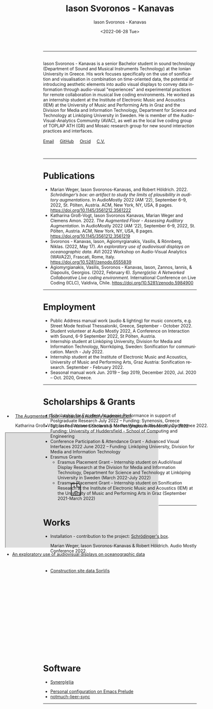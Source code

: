 #+TITLE: Iason Svoronos - Kanavas
#+DATE: <2022-07-28 Tue>
#+EMAIL: jason.skk98[at]gmail[dot]com
#+OPTIONS: toc:nil
#+OPTIONS: num:nil
#+OPTIONS: creator:t
#+CREATOR: Emacs 27.1 (Org mode 9.0.6)
#+DESCRIPTION:
#+EXCLUDE_TAGS: noexport
#+KEYWORDS:
#+LANGUAGE: en
#+SELECT_TAGS: export
#+HTML_HEAD: <link rel="stylesheet" type="text/css" href="style1.css" />

# [[./me-pal.jpg]]

#+DATE: <2022-06-28 Tue>
#+AUTHOR: Iason Svoronos - Kanavas
#+EMAIL: jason.skk98[at]gmail[dot].com
#+CREATOR: Emacs 27.1 (Org mode 9.0.6)
#+OPTIONS: toc:nil

# box div, bio
#+BEGIN_EXPORT html
<meta name="viewport" content="width=device-width, initial-scale=1.0">
<hr>
<div class="box">
<img src="./pub-me.jpg" class="img-responsive shadow float_text_left" alt="jasonskk" style="position:relative; width:300px;">
<br>
Iason Svoronos - Kanavas is a senior Bachelor student in sound technology (Department of Sound and Musical Instruments Technology) at the Ionian University in Greece. His work focuses specifically on the use of sonification and visualisation in combination on time-oriented data, the potential of introducing aesthetic elements into audio visual displays to convey data information through audio-visual "experiences" and experimental practices for remote collaboration in musical live coding environments. He worked as an internship student at the Institute of Electronic Music and Acoustics (IEM) at the University of Music and Performing Arts in Graz and the Division for Media and Information Technology, Department for Science and Technology at Linköping University in Sweden. He is member of the Audio-Visual-Analytics Community (AVAC), as well as the local live coding group of TOPLAP ATH (GR) and Mosaic research group for new sound interaction practices and interfaces.
<br>
<br>
<a href = "mailto: jason.skk98@gmail.com">Email</a> &nbsp; &nbsp; <a href = "https://github.com/JasonSKK/">GitHub</a> &nbsp; &nbsp; <a href = "https://orcid.org/0000-0002-5901-7697">Orcid</a> &nbsp; &nbsp; <a href = "./CV.pdf">C.V.</a>

</div>
<br>
<br>
#+END_EXPORT
# hr line
#+BEGIN_EXPORT html
<hr>
#+END_EXPORT
* Publications
+ Marian Weger, Iason Svoronos-Kanavas, and Robert Höldrich. 2022. /Schrödinger’s box: an artifact to study the limits of plausibility in auditory augmentations/. In AudioMostly 2022 (AM ’22), September 6–9, 2022, St. Pölten, Austria. ACM, New York, NY, USA, 8 pages. https://doi.org/10.1145/3561212.3561222
+ Katharina Groß-Vogt, Iason Svoronos Kanavas, Marian Weger and Clemens Amon. 2022. /The Augmented Floor - Assessing Auditory Augmentation/. In AudioMostly 2022 (AM ’22), September 6–9, 2022, St. Pölten, Austria. ACM, New York, NY, USA, 8 pages. https://doi.org/10.1145/3561212.3561219
+ Svoronos - Kanavas, Iason, Agiomyrgianakis, Vasilis, & Rönnberg, Niklas. (2022, May 17). /An exploratory use of audiovisual displays on oceanographic data./ AVI 2022 Workshop on Audio-Visual Analytics (WAVA22), Frascati, Rome, Italy. https://doi.org/10.5281/zenodo.6555839
+ Agiomyrgianakis, Vasilis, Svoronos - Kanavas, Iason, Zannos, Iannis, & Diapoulis, Georgios. (2022, February 6). /Synerg(e)ia: A Networked Collaborative Live coding environment./ International Conference on Live Coding (ICLC), Valdivia, Chile.  https://doi.org/10.5281/zenodo.5984900

#+BEGIN_EXPORT html
<hr>
#+END_EXPORT
* Employment
+ Public Address manual work (audio & lighting) for music concerts, e.g. Street Mode festival Thessaloniki, Greece, September - October 2022.
+ Student volunteer at Audio Mostly 2022, A Conference on Interaction with Sound, 6-9 September 2022, St Pölten, Austria.
+ Internship student at Linköping University, Division for Media and Information Technology, Norrköping, Sweden: Sonification for communication.  March - July 2022.
+ Internship student at the Institute of Electronic Music and Acoustics, University of Music and Performing Arts, Graz Austria: Sonification research.  September - February 2022.
+ Seasonal manual work Jun. 2019 – Sep 2019, December 2020, Jul. 2020 – Oct. 2020, Greece.
#+BEGIN_EXPORT html
<hr>
#+END_EXPORT
* Scholarships & Grants
+ Scholarship for Excellent Academic Performance in support of Postgraduate Research July 2022 -- Funding: Synenosis, Greece
+ Tuition Fee Waiver Scholarship for Postgraduate Research July 2022 -- Funding: University of Huddersfield - School of Computing and Engineering
+ Conference Participation & Attendance Grant - Advanced Visual Interfaces 2022 June 2022 -- Funding: Linköping University, Division for Media and Information Technology
+ Erasmus Grants
  + Erasmus Placement Grant -- Internship student on AudioVisual Display Research at the Division for Media and Information Technology, Department for Science and Technology at Linköping University in Sweden (March 2022-July 2022)
  + Erasmus Placement Grant -- Internship student on Sonification Research at the Institute of Electronic Music and Acoustics (IEM) at the University of Music and Performing Arts in Graz (September 2021-March 2022)
#+BEGIN_EXPORT html
<hr>
#+END_EXPORT
* Works
#+BEGIN_EXPORT html
<link rel="stylesheet" href="https://fonts.googleapis.com/css2?family=Material+Symbols+Outlined:opsz,wght,FILL,GRAD@20..48,100..700,0..1,-50..200" />
#+END_EXPORT


+ Installation - contribution to the project: [[https://github.com/JasonSKK/schroedingers-box][Schrödinger's box]].

 Marian Weger, Iason Svoronos-Kanavas & Robert Höldrich.  Audio Mostly Conference 2022.
#+attr_html: :width 200px;
#+ATTR_HTML: :style float:left;
# [[./box.jpg]]

#+BEGIN_EXPORT html
<div class="row">
  <div class="column">
  <a target="_blank" href="box.jpg">
    <img src="box.jpg" alt="box" style="width:200px">
    </a>
  </div>
  <div class="column">
  <a target="_blank" href="sch-label.jpg">
    <img src="sch-label.jpg" alt="sch-label" style="width:400px">
    </a>
  </div>
</div>
#+END_EXPORT

#+BEGIN_EXPORT html
 <div class="box" style='float: right; width: 700px; height: 500px; margin-top:-13cm; margin-right:-2cm; padding-top:0px; background-color: transparent; border: 5px solid transparent; text-indent: 10px;'>
#+END_EXPORT

+ [[https://github.com/JasonSKK/augmented-floor][The Augmented Floor - Assessing Auditory Augmentation]]

  Katharina Groß-Vogt, Iason Svoronos Kanavas & Marian Weger. Audio Mostly Conference 2022.
#+BEGIN_EXPORT html
<iframe src="https://drive.google.com/file/d/1Vz9A5WU1ra03mz23RRL_nSvlmBPZV6Bd/preview" width="500" height="375" allow="autoplay"></iframe>
#+END_EXPORT

#+BEGIN_EXPORT html
 </div>
<div class="space" style='padding-top: 20px'>
</div>
#+END_EXPORT

+ [[https://github.com/JasonSKK/construction-site-sonvis][Construction site data SonVis]]
#+attr_html: :width 500px;
#+ATTR_HTML: :style float:left;
# [[./const_sonvis.png]]
  #+BEGIN_EXPORT html
<a target="_blank" href="const_sonvis.png">
  <img src="const_sonvis.png" alt="const_sonvis" style="width:500px">
</a>
#+END_EXPORT

#+BEGIN_EXPORT html
 <div class="box" style='float: right; width: 700px; height: 375px; margin-top:-2.75cm; margin-right:-2cm; padding-top:0px; background-color: transparent; border: 5px solid transparent;'>
#+END_EXPORT

+ [[https://github.com/JasonSKK/sonifying-and-visualising-sea-wave-datasets][An exploratory use of audiovisual displays on oceanographic data]]
#+attr_html: :width 500px;
#+ATTR_HTML: :style float:left;
# [[./ocean.png]]
#+BEGIN_EXPORT html
<a target="_blank" href="ocean.png">
  <img src="ocean.png" alt="ocean" style="width:500px">
</a>
</div>
#+END_EXPORT
#+BEGIN_EXPORT html
<br>
<br>
<hr>
#+END_EXPORT
* Software
+ [[https://github.com/Vasileios/Synergia-Collaborative-Live-coding][Synerg(e)ia]]
#+attr_html: :width 500px;
#+ATTR_HTML: :style float:left;
# [[./synergeia.png]]
#+BEGIN_EXPORT html
<a target="_blank" href="synergeia.png">
  <img src="synergeia.png" alt="synergeia" style="width:500px">
</a>
#+END_EXPORT
+ [[https://github.com/JasonSKK/emacs-prelude-personal][Personal configuration on Emacs Prelude]]
+ [[https://github.com/JasonSKK/notmuch-lieer-sync][notmuch-lieer-sync]]
#+BEGIN_EXPORT html
<hr>
#+END_EXPORT
